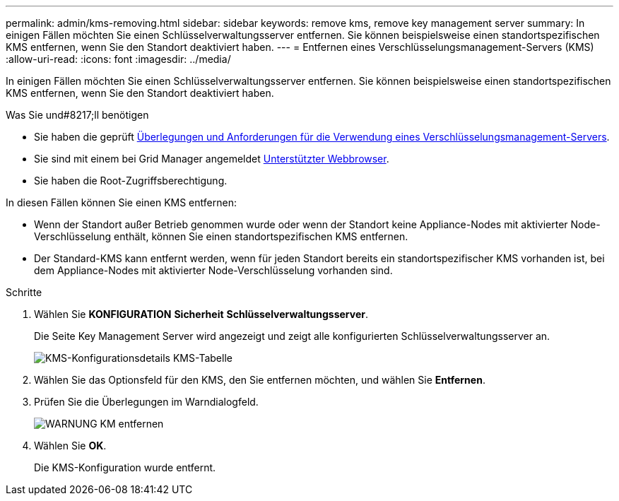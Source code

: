 ---
permalink: admin/kms-removing.html 
sidebar: sidebar 
keywords: remove kms, remove key management server 
summary: In einigen Fällen möchten Sie einen Schlüsselverwaltungsserver entfernen. Sie können beispielsweise einen standortspezifischen KMS entfernen, wenn Sie den Standort deaktiviert haben. 
---
= Entfernen eines Verschlüsselungsmanagement-Servers (KMS)
:allow-uri-read: 
:icons: font
:imagesdir: ../media/


[role="lead"]
In einigen Fällen möchten Sie einen Schlüsselverwaltungsserver entfernen. Sie können beispielsweise einen standortspezifischen KMS entfernen, wenn Sie den Standort deaktiviert haben.

.Was Sie und#8217;ll benötigen
* Sie haben die geprüft xref:kms-considerations-and-requirements.adoc[Überlegungen und Anforderungen für die Verwendung eines Verschlüsselungsmanagement-Servers].
* Sie sind mit einem bei Grid Manager angemeldet xref:../admin/web-browser-requirements.adoc[Unterstützter Webbrowser].
* Sie haben die Root-Zugriffsberechtigung.


In diesen Fällen können Sie einen KMS entfernen:

* Wenn der Standort außer Betrieb genommen wurde oder wenn der Standort keine Appliance-Nodes mit aktivierter Node-Verschlüsselung enthält, können Sie einen standortspezifischen KMS entfernen.
* Der Standard-KMS kann entfernt werden, wenn für jeden Standort bereits ein standortspezifischer KMS vorhanden ist, bei dem Appliance-Nodes mit aktivierter Node-Verschlüsselung vorhanden sind.


.Schritte
. Wählen Sie *KONFIGURATION* *Sicherheit* *Schlüsselverwaltungsserver*.
+
Die Seite Key Management Server wird angezeigt und zeigt alle konfigurierten Schlüsselverwaltungsserver an.

+
image::../media/kms_configuration_details_table.png[KMS-Konfigurationsdetails KMS-Tabelle]

. Wählen Sie das Optionsfeld für den KMS, den Sie entfernen möchten, und wählen Sie *Entfernen*.
. Prüfen Sie die Überlegungen im Warndialogfeld.
+
image::../media/kms_remove_warning.png[WARNUNG KM entfernen]

. Wählen Sie *OK*.
+
Die KMS-Konfiguration wurde entfernt.


